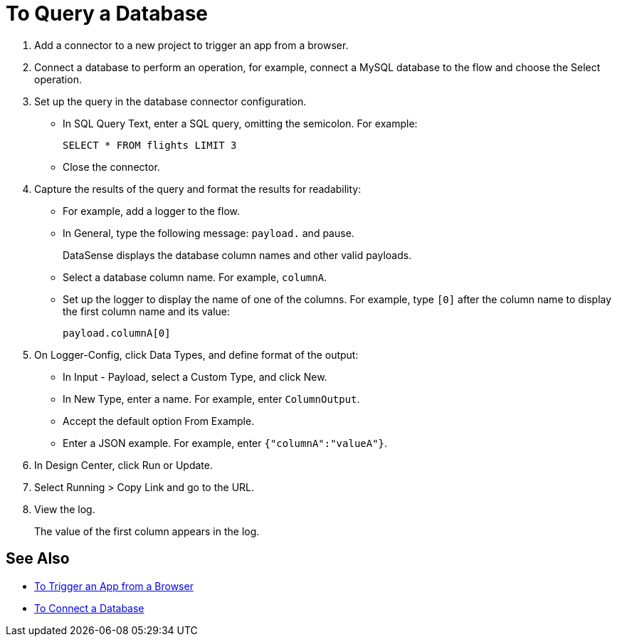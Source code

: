 = To Query a Database

. Add a connector to a new project to trigger an app from a browser. 
. Connect a database to perform an operation, for example, connect a MySQL database to the flow and choose the Select operation.
. Set up the query in the database connector configuration.
* In SQL Query Text, enter a SQL query, omitting the semicolon. For example:
+
`SELECT * FROM flights LIMIT 3`
+
* Close the connector.
. Capture the results of the query and format the results for readability: 
* For example, add a logger to the flow.
* In General, type the following message: `payload.` and pause.
+
DataSense displays the database column names and other valid payloads.
+
* Select a database column name. For example, `columnA`.
* Set up the logger to display the name of one of the columns. For example, type `[0]` after the column name to display the first column name and its value:
+
`payload.columnA[0]`
+
. On Logger-Config, click Data Types, and define format of the output:
* In Input -  Payload, select a Custom Type, and click New.
* In New Type, enter a name. For example, enter `ColumnOutput`.
* Accept the default option From Example.
* Enter a JSON example. For example, enter `{"columnA":"valueA"}`.
. In Design Center, click Run or Update.
. Select Running > Copy Link and go to the URL.
+
. View the log.
+
The value of the first column appears in the log.

== See Also

* link:/connectors/http-to-trigger-app-from-browser[To Trigger an App from a Browser]
* link:/connectors/db-to-connect-database[To Connect a Database]